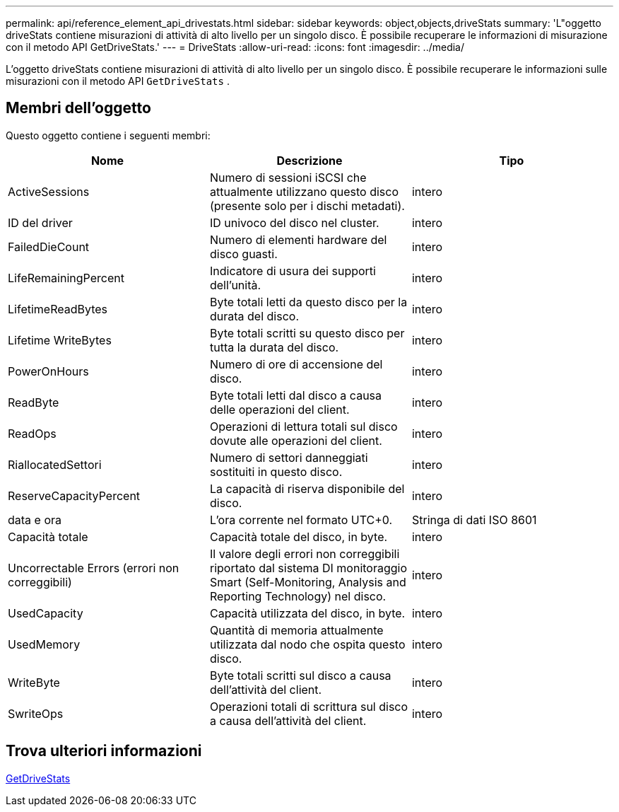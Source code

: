 ---
permalink: api/reference_element_api_drivestats.html 
sidebar: sidebar 
keywords: object,objects,driveStats 
summary: 'L"oggetto driveStats contiene misurazioni di attività di alto livello per un singolo disco. È possibile recuperare le informazioni di misurazione con il metodo API GetDriveStats.' 
---
= DriveStats
:allow-uri-read: 
:icons: font
:imagesdir: ../media/


[role="lead"]
L'oggetto driveStats contiene misurazioni di attività di alto livello per un singolo disco. È possibile recuperare le informazioni sulle misurazioni con il metodo API `GetDriveStats` .



== Membri dell'oggetto

Questo oggetto contiene i seguenti membri:

|===
| Nome | Descrizione | Tipo 


 a| 
ActiveSessions
 a| 
Numero di sessioni iSCSI che attualmente utilizzano questo disco (presente solo per i dischi metadati).
 a| 
intero



 a| 
ID del driver
 a| 
ID univoco del disco nel cluster.
 a| 
intero



 a| 
FailedDieCount
 a| 
Numero di elementi hardware del disco guasti.
 a| 
intero



 a| 
LifeRemainingPercent
 a| 
Indicatore di usura dei supporti dell'unità.
 a| 
intero



 a| 
LifetimeReadBytes
 a| 
Byte totali letti da questo disco per la durata del disco.
 a| 
intero



 a| 
Lifetime WriteBytes
 a| 
Byte totali scritti su questo disco per tutta la durata del disco.
 a| 
intero



 a| 
PowerOnHours
 a| 
Numero di ore di accensione del disco.
 a| 
intero



 a| 
ReadByte
 a| 
Byte totali letti dal disco a causa delle operazioni del client.
 a| 
intero



 a| 
ReadOps
 a| 
Operazioni di lettura totali sul disco dovute alle operazioni del client.
 a| 
intero



 a| 
RiallocatedSettori
 a| 
Numero di settori danneggiati sostituiti in questo disco.
 a| 
intero



 a| 
ReserveCapacityPercent
 a| 
La capacità di riserva disponibile del disco.
 a| 
intero



 a| 
data e ora
 a| 
L'ora corrente nel formato UTC+0.
 a| 
Stringa di dati ISO 8601



 a| 
Capacità totale
 a| 
Capacità totale del disco, in byte.
 a| 
intero



 a| 
Uncorrectable Errors (errori non correggibili)
 a| 
Il valore degli errori non correggibili riportato dal sistema DI monitoraggio Smart (Self-Monitoring, Analysis and Reporting Technology) nel disco.
 a| 
intero



 a| 
UsedCapacity
 a| 
Capacità utilizzata del disco, in byte.
 a| 
intero



 a| 
UsedMemory
 a| 
Quantità di memoria attualmente utilizzata dal nodo che ospita questo disco.
 a| 
intero



 a| 
WriteByte
 a| 
Byte totali scritti sul disco a causa dell'attività del client.
 a| 
intero



 a| 
SwriteOps
 a| 
Operazioni totali di scrittura sul disco a causa dell'attività del client.
 a| 
intero

|===


== Trova ulteriori informazioni

xref:reference_element_api_getdrivestats.adoc[GetDriveStats]
